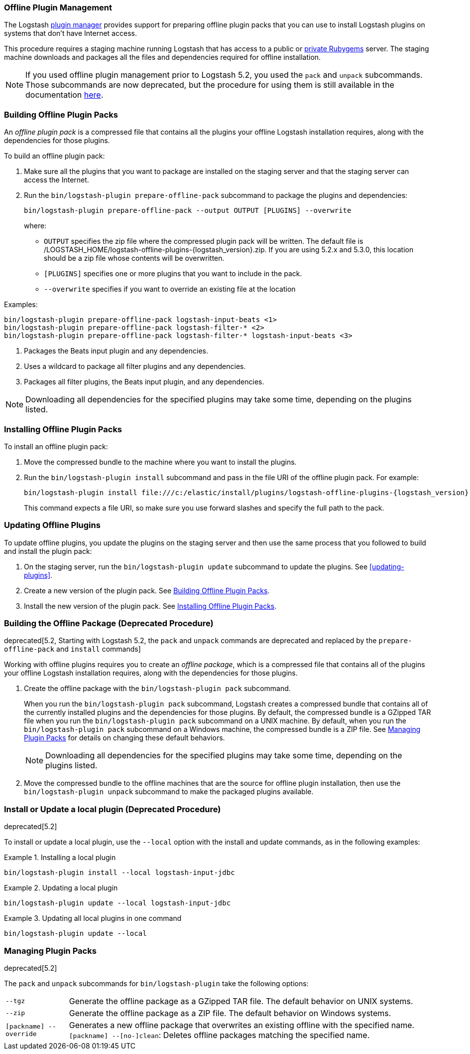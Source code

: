 [[offline-plugins]]
=== Offline Plugin Management

The Logstash <<working-with-plugins,plugin manager>> provides support for preparing offline plugin packs that you can
use to install Logstash plugins on systems that don't have Internet access. 

This procedure requires a staging machine running Logstash that has access to a public or
<<private-rubygem,private Rubygems>> server. The staging machine downloads and packages all the files and dependencies
required for offline installation.

NOTE: If you used offline plugin management prior to Logstash 5.2, you used the `pack` and `unpack` subcommands. Those
subcommands are now deprecated, but the procedure for using them is still available in the documentation 
<<building-offline-packages-deprecated,here>>.

[[building-offline-packs]]
[float]
=== Building Offline Plugin Packs

An _offline plugin pack_ is a compressed file that contains all the plugins your offline Logstash installation requires,
along with the dependencies for those plugins.

To build an offline plugin pack:

. Make sure all the plugins that you want to package are installed on the staging server and that the staging server can
access the Internet.

. Run the `bin/logstash-plugin prepare-offline-pack` subcommand to package the plugins and dependencies:
+
[source, shell]
-------------------------------------------------------------------------------
bin/logstash-plugin prepare-offline-pack --output OUTPUT [PLUGINS] --overwrite
-------------------------------------------------------------------------------
+
where:
+
* `OUTPUT` specifies the zip file where the compressed plugin pack will be written. The default file is
+/LOGSTASH_HOME/logstash-offline-plugins-{logstash_version}.zip+. If you are using 5.2.x and 5.3.0, this location should be a zip file whose contents will be overwritten.
* `[PLUGINS]` specifies one or more plugins that you want to include in the pack.
* `--overwrite` specifies if you want to override an existing file at the location

Examples:

["source","sh",subs="attributes"]
-------------------------------------------------------------------------------
bin/logstash-plugin prepare-offline-pack logstash-input-beats <1>
bin/logstash-plugin prepare-offline-pack logstash-filter-* <2>
bin/logstash-plugin prepare-offline-pack logstash-filter-* logstash-input-beats <3>
-------------------------------------------------------------------------------
<1> Packages the Beats input plugin and any dependencies.
<2> Uses a wildcard to package all filter plugins and any dependencies.
<3> Packages all filter plugins, the Beats input plugin, and any dependencies.

NOTE: Downloading all dependencies for the specified plugins may take some time, depending on the plugins listed.

[[installing-offline-packs]]
[float]
=== Installing Offline Plugin Packs

To install an offline plugin pack:

. Move the compressed bundle to the machine where you want to install the plugins.

. Run the `bin/logstash-plugin install` subcommand and pass in the file URI of
the offline plugin pack. For example: 
+
["source","sh",subs="attributes"]
-------------------------------------------------------------------------------
bin/logstash-plugin install file:///c:/elastic/install/plugins/logstash-offline-plugins-{logstash_version}.zip
-------------------------------------------------------------------------------
+
This command expects a file URI, so make sure you use forward slashes and
specify the full path to the pack.

[float]
=== Updating Offline Plugins

To update offline plugins, you update the plugins on the staging server and then use the same process that you followed to
build and install the plugin pack:

. On the staging server, run the `bin/logstash-plugin update` subcommand to update the plugins. See <<updating-plugins>>.

. Create a new version of the plugin pack. See <<building-offline-packs>>.

. Install the new version of the plugin pack. See <<installing-offline-packs>>.


[[building-offline-packages-deprecated]]
[float]
=== Building the Offline Package (Deprecated Procedure)

deprecated[5.2, Starting with Logstash 5.2, the `pack` and `unpack` commands are deprecated and replaced by the `prepare-offline-pack` and `install` commands]

Working with offline plugins requires you to create an _offline package_, which is a compressed file that contains all of
the plugins your offline Logstash installation requires, along with the dependencies for those plugins.

. Create the offline package with the `bin/logstash-plugin pack` subcommand.
+
When you run the `bin/logstash-plugin pack` subcommand, Logstash creates a compressed bundle that contains all of the currently
installed plugins and the dependencies for those plugins. By default, the compressed bundle is a GZipped TAR file when you
run the `bin/logstash-plugin pack` subcommand on a UNIX machine. By default, when you run the `bin/logstash-plugin pack` subcommand on a
Windows machine, the compressed bundle is a ZIP file. See <<managing-packs,Managing Plugin Packs>> for details on changing
these default behaviors.
+
NOTE: Downloading all dependencies for the specified plugins may take some time, depending on the plugins listed.

. Move the compressed bundle to the offline machines that are the source for offline plugin installation, then use the
`bin/logstash-plugin unpack` subcommand to make the packaged plugins available.

[float]
=== Install or Update a local plugin (Deprecated Procedure)

deprecated[5.2]

To install or update a local plugin, use the `--local` option with the install and update commands, as in the following
examples:

.Installing a local plugin
============
`bin/logstash-plugin install --local logstash-input-jdbc`
============

.Updating a local plugin
============
`bin/logstash-plugin update --local logstash-input-jdbc`
============

.Updating all local plugins in one command
============
`bin/logstash-plugin update --local`
============

[float]
[[managing-packs]]
=== Managing Plugin Packs

deprecated[5.2]

The `pack` and `unpack` subcommands for `bin/logstash-plugin` take the following options:

[horizontal]
`--tgz`:: Generate the offline package as a GZipped TAR file. The default behavior on UNIX systems.
`--zip`:: Generate the offline package as a ZIP file. The default behavior on Windows systems.
`[packname] --override`:: Generates a new offline package that overwrites an existing offline with the specified name.
`[packname] --[no-]clean`: Deletes offline packages matching the specified name.
